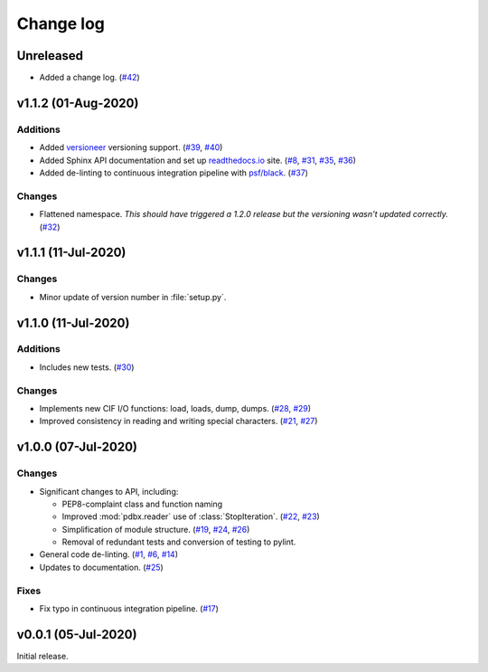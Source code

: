 ==========
Change log
==========

Unreleased
==========

* Added a change log.
  (`#42 <https://github.com/Electrostatics/mmcif_pdbx/issues/42>`_)

v1.1.2 (01-Aug-2020)
====================

Additions
---------

* Added `versioneer <https://github.com/warner/python-versioneer>`_ versioning support.
  (`#39 <https://github.com/Electrostatics/mmcif_pdbx/issues/39>`_, `#40 <https://github.com/Electrostatics/mmcif_pdbx/pull/40>`_)

* Added Sphinx API documentation and set up `readthedocs.io <http://mmcif-pdbx.readthedocs.io>`_ site.
  (`#8 <https://github.com/Electrostatics/mmcif_pdbx/issues/8>`_, `#31 <https://github.com/Electrostatics/mmcif_pdbx/pull/31>`_, `#35 <https://github.com/Electrostatics/mmcif_pdbx/issues/35>`_, `#36 <https://github.com/Electrostatics/mmcif_pdbx/pull/36>`_)

* Added de-linting to continuous integration pipeline with `psf/black <https://github.com/psf/black>`_.
  (`#37 <https://github.com/Electrostatics/mmcif_pdbx/pull/37>`_)

Changes
-------

* Flattened namespace.
  *This should have triggered a 1.2.0 release but the versioning wasn't updated correctly.*
  (`#32 <https://github.com/Electrostatics/mmcif_pdbx/pull/32>`_)

v1.1.1 (11-Jul-2020)
====================

Changes
-------

* Minor update of version number in :file:`setup.py`.

v1.1.0 (11-Jul-2020)
====================

Additions
---------

* Includes new tests.
  (`#30 <https://github.com/Electrostatics/mmcif_pdbx/pull/30>`_)

Changes
-------

* Implements new CIF I/O functions: load, loads, dump, dumps.
  (`#28 <https://github.com/Electrostatics/mmcif_pdbx/pull/28>`_, `#29 <https://github.com/Electrostatics/mmcif_pdbx/pull/29>`_)
* Improved consistency in reading and writing special characters.
  (`#21 <https://github.com/Electrostatics/mmcif_pdbx/pull/27>`_, `#27 <https://github.com/Electrostatics/mmcif_pdbx/pull/27>`_)

v1.0.0 (07-Jul-2020)
====================

Changes
-------

* Significant changes to API, including:

  * PEP8-complaint class and function naming
  * Improved :mod:`pdbx.reader` use of :class:`StopIteration`.
    (`#22 <https://github.com/Electrostatics/mmcif_pdbx/issues/22>`_, `#23 <https://github.com/Electrostatics/mmcif_pdbx/pull/23>`_)
  * Simplification of module structure.
    (`#19 <https://github.com/Electrostatics/mmcif_pdbx/pull/19>`_, `#24 <https://github.com/Electrostatics/mmcif_pdbx/issues/24>`_, `#26 <https://github.com/Electrostatics/mmcif_pdbx/pull/26>`_)
  * Removal of redundant tests and conversion of testing to pylint.

* General code de-linting.
  (`#1 <https://github.com/Electrostatics/mmcif_pdbx/issues/1>`_, `#6 <https://github.com/Electrostatics/mmcif_pdbx/issues/6>`_, `#14 <https://github.com/Electrostatics/mmcif_pdbx/pull/14>`_)

* Updates to documentation.
  (`#25 <https://github.com/Electrostatics/mmcif_pdbx/pull/25>`_)

Fixes
-----

* Fix typo in continuous integration pipeline.
  (`#17 <https://github.com/Electrostatics/mmcif_pdbx/pull/17>`_)

v0.0.1 (05-Jul-2020)
====================

Initial release.
